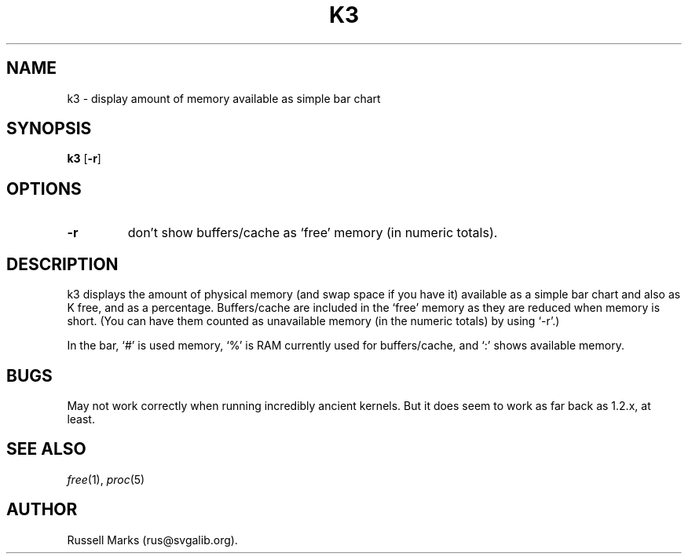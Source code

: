 .\" -*- nroff -*-
.\"
.\" man page for k3
.\" public domain by Russell Marks
.\"
.\"
.TH K3 1 "9th July, 2001" "Version 1.5" "General Utilities"
.SH NAME
k3 \- display amount of memory available as simple bar chart
.\"
.\"------------------------------------------------------------------
.\"
.SH SYNOPSIS
.B k3
.RB [ -r ]
.\"
.\"------------------------------------------------------------------
.\"
.SH OPTIONS
.TP
.B -r
don't show buffers/cache as `free' memory (in numeric totals).
.\"
.\"------------------------------------------------------------------
.\"
.SH DESCRIPTION
k3 displays the amount of physical memory (and swap space if you have
it) available as a simple bar chart and also as K free, and as a
percentage. Buffers/cache are included in the `free' memory as they
are reduced when memory is short. (You can have them counted as
unavailable memory (in the numeric totals) by using `-r'.)
.PP
In the bar, `#' is used memory, `%' is RAM currently used for
buffers/cache, and `:' shows available memory.
.\"
.\"------------------------------------------------------------------
.\"
.SH BUGS
May not work correctly when running incredibly ancient kernels. But it
does seem to work as far back as 1.2.x, at least.
.\"
.\"------------------------------------------------------------------
.\"
.SH SEE ALSO
.IR free "(1),"
.IR proc "(5)"
.\"
.\"------------------------------------------------------------------
.\"
.SH AUTHOR
Russell Marks (rus@svgalib.org).
